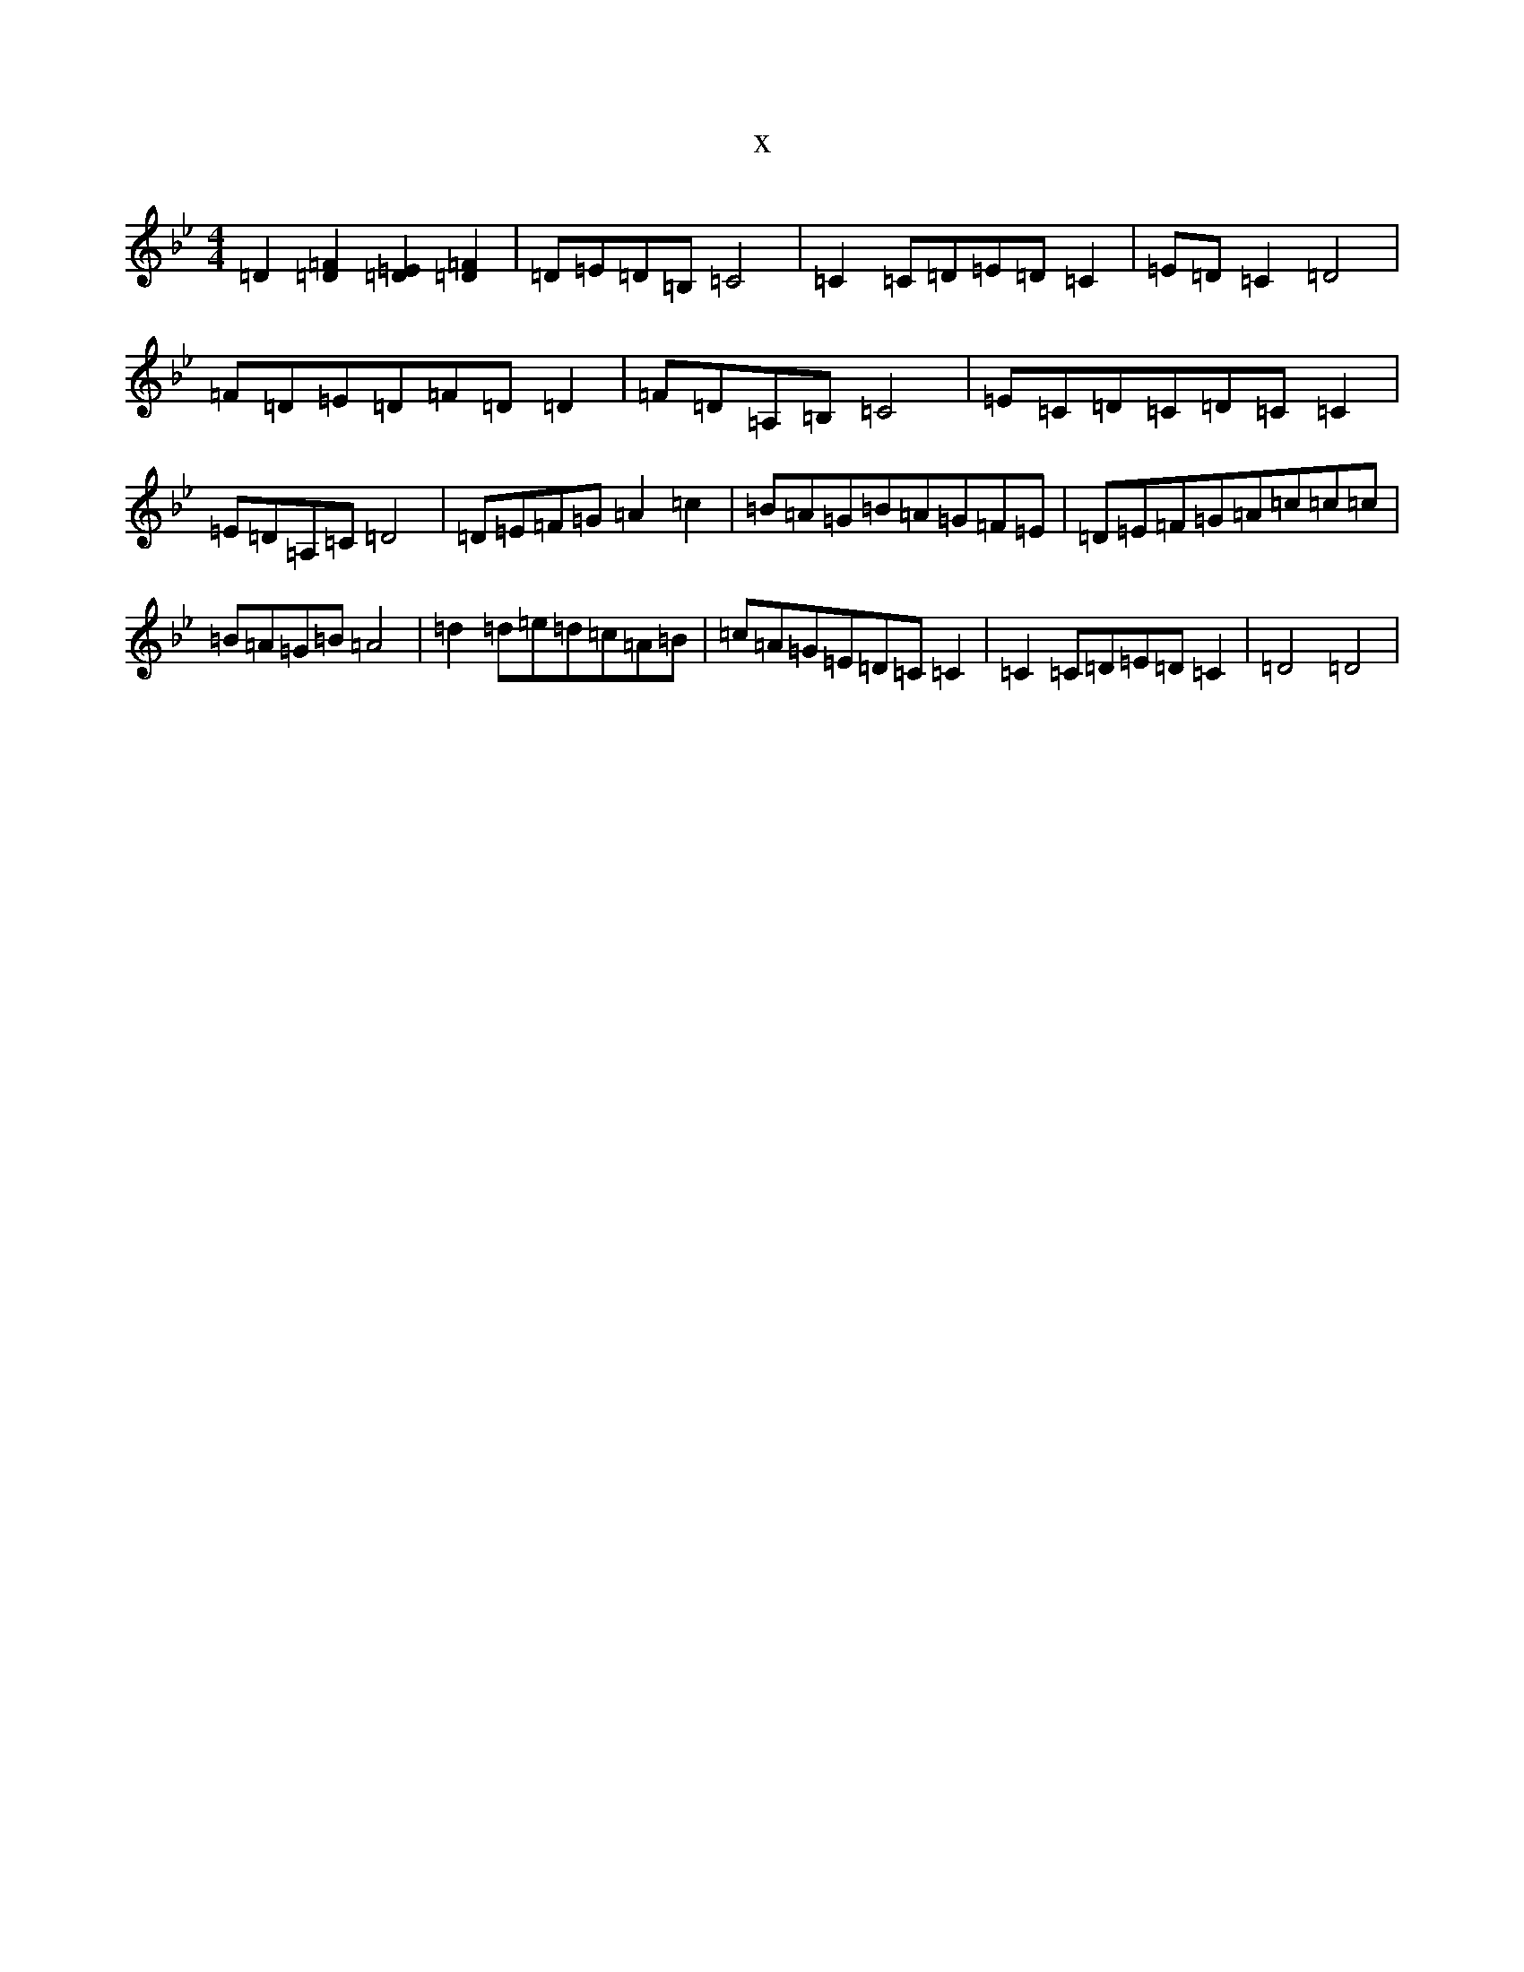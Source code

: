 X:10304
T:x
L:1/8
M:4/4
K: C Dorian
=D2[=F2=D2][=E2=D2][=F2=D2]|=D=E=D=B,=C4|=C2=C=D=E=D=C2|=E=D=C2=D4|=F=D=E=D=F=D=D2|=F=D=A,=B,=C4|=E=C=D=C=D=C=C2|=E=D=A,=C=D4|=D=E=F=G=A2=c2|=B=A=G=B=A=G=F=E|=D=E=F=G=A=c=c=c|=B=A=G=B=A4|=d2=d=e=d=c=A=B|=c=A=G=E=D=C=C2|=C2=C=D=E=D=C2|=D4=D4|